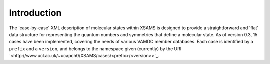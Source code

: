 .. _cbc-introduction:

==============================================================================================
Introduction
==============================================================================================

The 'case-by-case' XML description of molecular states within XSAMS is designed to provide a straightforward and
'flat' data structure for representing the quantum numbers and symmetries that
define a molecular state. As of version 0.3, 15 cases have been implemented,
covering the needs of various VAMDC member databases. Each case is
identified by a ``prefix`` and a ``version``, and belongs to the namespace given
(currently) by the URI `<http://www.ucl.ac.uk/~ucapch0/XSAMS/cases/<prefix>/<version>>`_. 